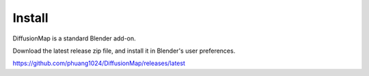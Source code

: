 Install
=======

DiffusionMap is a standard Blender add-on.

Download the latest release zip file, and install it in Blender's user
preferences.

https://github.com/phuang1024/DiffusionMap/releases/latest
